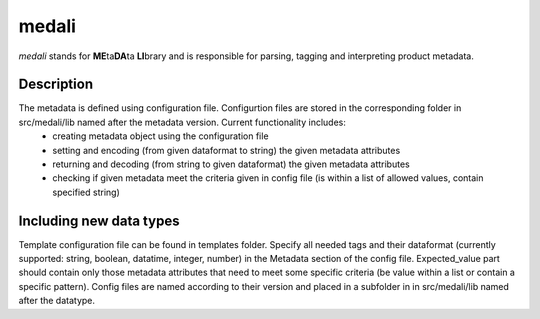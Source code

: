 ======
medali
======


*medali* stands for **ME**\ ta\ **DA**\ ta **LI**\ brary and is responsible for parsing, tagging and interpreting product metadata. 


Description
===========

The metadata is defined using configuration file. Configurtion files are stored in the corresponding folder in src/medali/lib named after the metadata version. Current functionality includes:
  * creating metadata object using the configuration file
  * setting and encoding (from given dataformat to string) the given metadata attributes
  * returning and decoding (from string to given dataformat) the given metadata attributes
  * checking if given metadata meet the criteria given in config file (is within a list of allowed values, contain specified string)
  
Including new data types
========================

Template configuration file can be found in templates folder. Specify all needed tags and their dataformat (currently supported: string, boolean, datatime, integer, number) in the Metadata section of the config file. Expected_value part should contain only those metadata attributes that need to meet some specific criteria (be value within a list or contain a specific pattern). Config files are named according to their version and placed in a subfolder in in src/medali/lib named after the datatype.



